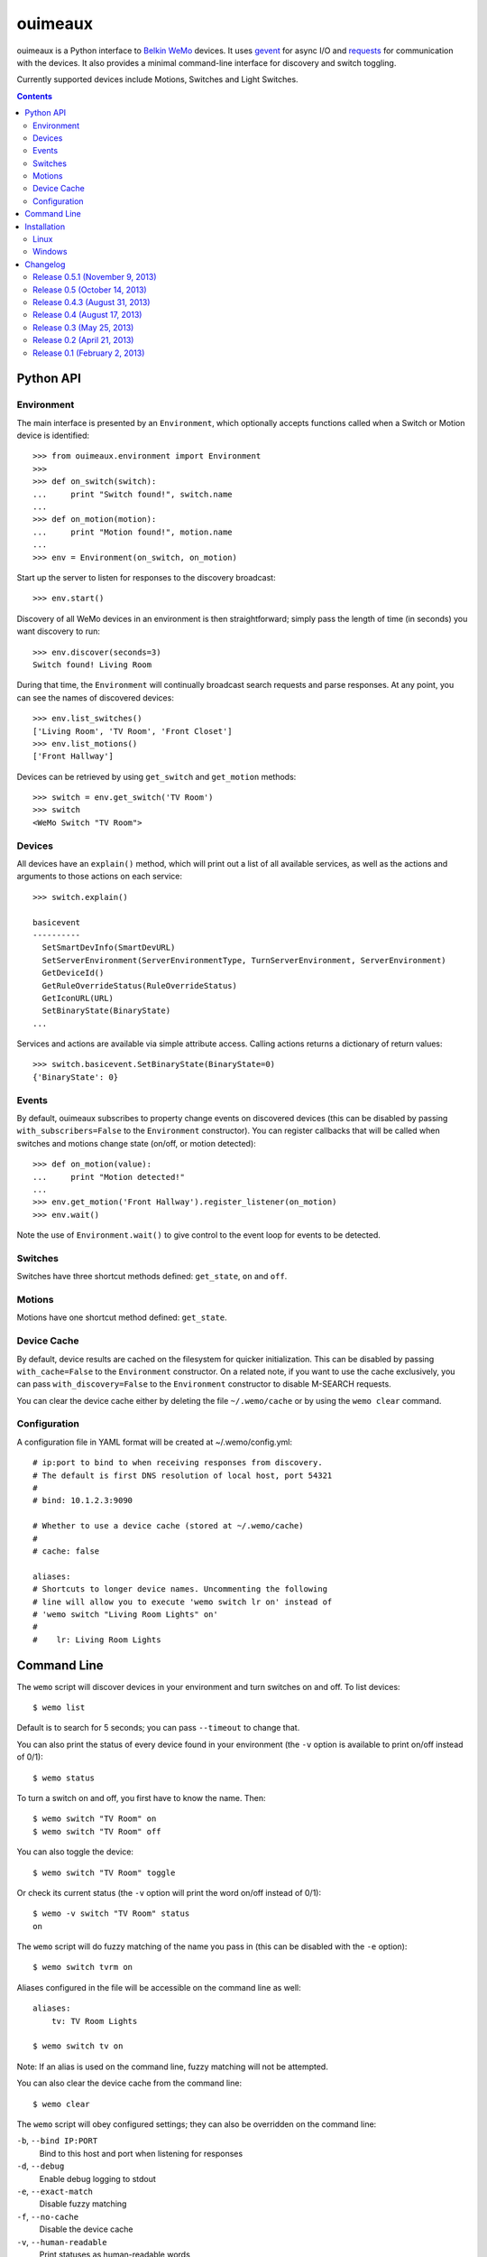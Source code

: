 ========
ouimeaux
========

ouimeaux is a Python interface to `Belkin WeMo`_ devices. It uses gevent_
for async I/O and requests_ for communication with the devices. It also
provides a minimal command-line interface for discovery and switch toggling.

Currently supported devices include Motions, Switches and Light Switches.

.. contents::
   :depth: 3

Python API
~~~~~~~~~~

Environment
-----------
The main interface is presented by an ``Environment``, which optionally accepts
functions called when a Switch or Motion device is identified::

    >>> from ouimeaux.environment import Environment
    >>>
    >>> def on_switch(switch):
    ...     print "Switch found!", switch.name
    ...
    >>> def on_motion(motion):
    ...     print "Motion found!", motion.name
    ...
    >>> env = Environment(on_switch, on_motion)

Start up the server to listen for responses to the discovery broadcast::

    >>> env.start()

Discovery of all WeMo devices in an environment is then straightforward; simply
pass the length of time (in seconds) you want discovery to run::

    >>> env.discover(seconds=3)
    Switch found! Living Room

During that time, the ``Environment`` will continually broadcast search requests
and parse responses. At any point, you can see the names of discovered devices::

    >>> env.list_switches()
    ['Living Room', 'TV Room', 'Front Closet']
    >>> env.list_motions()
    ['Front Hallway']

Devices can be retrieved by using ``get_switch`` and ``get_motion`` methods::

    >>> switch = env.get_switch('TV Room')
    >>> switch
    <WeMo Switch "TV Room">

Devices
-------
All devices have an ``explain()`` method, which will print out a list of all
available services, as well as the actions and arguments to those actions
on each service::

    >>> switch.explain()

    basicevent
    ----------
      SetSmartDevInfo(SmartDevURL)
      SetServerEnvironment(ServerEnvironmentType, TurnServerEnvironment, ServerEnvironment)
      GetDeviceId()
      GetRuleOverrideStatus(RuleOverrideStatus)
      GetIconURL(URL)
      SetBinaryState(BinaryState)
    ...

Services and actions are available via simple attribute access. Calling actions
returns a dictionary of return values::

    >>> switch.basicevent.SetBinaryState(BinaryState=0)
    {'BinaryState': 0}

Events
------
By default, ouimeaux subscribes to property change events on discovered
devices (this can be disabled by passing ``with_subscribers=False`` to the
``Environment`` constructor). You can register callbacks that will be called
when switches and motions change state (on/off, or motion detected)::

    >>> def on_motion(value):
    ...     print "Motion detected!"
    ...
    >>> env.get_motion('Front Hallway').register_listener(on_motion)
    >>> env.wait()

Note the use of ``Environment.wait()`` to give control to the event loop for
events to be detected.

Switches
--------
Switches have three shortcut methods defined: ``get_state``, ``on`` and ``off``.

Motions
-------
Motions have one shortcut method defined: ``get_state``.

Device Cache
------------
By default, device results are cached on the filesystem for quicker
initialization. This can be disabled by passing ``with_cache=False`` to the
``Environment`` constructor. On a related note, if you want to use the cache
exclusively, you can pass ``with_discovery=False`` to the ``Environment``
constructor to disable M-SEARCH requests.

You can clear the device cache either by deleting the file ``~/.wemo/cache`` 
or by using the ``wemo clear`` command.

Configuration
-------------
A configuration file in YAML format will be created at ~/.wemo/config.yml::

    # ip:port to bind to when receiving responses from discovery.
    # The default is first DNS resolution of local host, port 54321
    #
    # bind: 10.1.2.3:9090

    # Whether to use a device cache (stored at ~/.wemo/cache)
    #
    # cache: false

    aliases:
    # Shortcuts to longer device names. Uncommenting the following
    # line will allow you to execute 'wemo switch lr on' instead of
    # 'wemo switch "Living Room Lights" on'
    #
    #    lr: Living Room Lights

Command Line
~~~~~~~~~~~~
The ``wemo`` script will discover devices in your environment and turn
switches on and off. To list devices::

    $ wemo list

Default is to search for 5 seconds; you can pass ``--timeout`` to change that.

You can also print the status of every device found in your environment (the
``-v`` option is available to print on/off instead of 0/1)::

    $ wemo status

To turn a switch on and off, you first have to know the name. Then::

    $ wemo switch "TV Room" on
    $ wemo switch "TV Room" off

You can also toggle the device::

    $ wemo switch "TV Room" toggle

Or check its current status (the ``-v`` option will print the word on/off
instead of 0/1)::

    $ wemo -v switch "TV Room" status
    on

The ``wemo`` script will do fuzzy matching of the name you pass in (this can be
disabled with the ``-e`` option)::

    $ wemo switch tvrm on

Aliases configured in the file will be accessible on the command line as well::

    aliases:
        tv: TV Room Lights

    $ wemo switch tv on

Note: If an alias is used on the command line, fuzzy matching will not be
attempted.

You can also clear the device cache from the command line::
    
    $ wemo clear

The ``wemo`` script will obey configured settings; they can also be overridden
on the command line:

``-b``, ``--bind IP:PORT``
    Bind to this host and port when listening for responses

``-d``, ``--debug``
    Enable debug logging to stdout

``-e``, ``--exact-match``
    Disable fuzzy matching

``-f``, ``--no-cache``
    Disable the device cache

``-v``, ``--human-readable``
    Print statuses as human-readable words




Installation
~~~~~~~~~~~~

Linux
-----
ouimeaux requires Python header files to build some dependencies, and is
installed normally using pip or easy_install.

Debian/Ubuntu::

    sudo apt-get install python-setuptools python-dev
    sudo easy_install pip
    sudo pip install ouimeaux

RHEL/CentOS/Fedora::

    sudo yum -y install python-setuptools python-devel
    sudo easy_install pip
    sudo pip install ouimeaux

If you wish to build from a local copy of the source, you can of course always
execute::

    sudo python setup.py install

Windows
-------
ouimeaux requires gevent version 1.0rc2 or higher. If you don't have the 
ability to compile gevent and greenlet (a sub-dependency) locally, you can 
find and download the binary installers for these packages here:

- gevent: https://github.com/SiteSupport/gevent/downloads
- greenlet: https://pypi.python.org/pypi/greenlet

Changelog
~~~~~~~~~

Release 0.5.1 (November 9, 2013)
--------------------------------
- Fixed #10: Updated subscriber listener to use more reliable method of
  retrieving non-loopback IP address; updated docs to fix typo in listener
  registration example (thanks to @benhoyle, @francxk)
- Fixed #11: Remove instancemethod objects before attempting to pickle devices
  in the cache (thanks @piperde, @JonPenner, @tomtomau, @masilu77)

Release 0.5 (October 14, 2013)
-------------------------------
- Added fuzzy matching of device name when searching/toggling from command line
- Added ``status`` mode to print status for all devices
- Added ``switch status`` mode to print status for specific device
- Added flags for all command-line options
- Fixed #9: Removed unused fcntl import that precluded Windows usage (thanks to
  @deepseven)

Release 0.4.3 (August 31, 2013)
-------------------------------
- Used new method of obtaining local IP for discovery that is less likely to
  return loopback
- Exit with failure and instructions for solution if loopback IP is used
- Updated installation docs to include python-dev and pip instructions (patch
  by @fnaard)
- Fixed README inclusion bug that occasionally broke installation via pip.
- Added ``--debug`` option to enable debug logging to stdout

Release 0.4 (August 17, 2013)
-----------------------------
- Fixed #7: Added support for light switch devices (patch by nschrenk).
- Fixed #6: Added "wemo clear" command to clear the device cache.

Release 0.3 (May 25, 2013)
--------------------------
- Fixed #4: Added ability to specify ip:port for discovery server binding. Removed
  documentation describing need to disable SSDP service on Windows.
- Fixed #5: Added device cache for faster results.
- Added configuration file.
- Added ability to configure aliases for devices to avoid quoting strings on
  the command line.
- Added 'toggle' command to command line switch control.

Release 0.2 (April 21, 2013)
------------------------------
- Fixed #1: Added ability to subscribe to motion and switch state change events.
- Added Windows installation details to README (patch by @brianpeiris)
- Cleaned up UDP server lifecycle so rediscovery doesn't try to start it back up.

Release 0.1 (February 2, 2013)
------------------------------
- Initial release.


.. _gevent: http://www.gevent.org/
.. _requests: http://docs.python-requests.org/en/latest/
.. _Belkin WeMo: http://www.belkin.com/us/wemo
